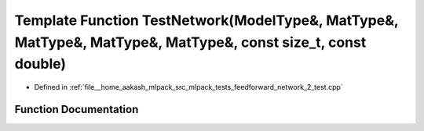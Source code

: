.. _exhale_function_feedforward__network__2__test_8cpp_1ad73885a0433cb25dd7bebd576b034111:

Template Function TestNetwork(ModelType&, MatType&, MatType&, MatType&, MatType&, const size_t, const double)
=============================================================================================================

- Defined in :ref:`file__home_aakash_mlpack_src_mlpack_tests_feedforward_network_2_test.cpp`


Function Documentation
----------------------


.. doxygenfunction:: TestNetwork(ModelType&, MatType&, MatType&, MatType&, MatType&, const size_t, const double)
